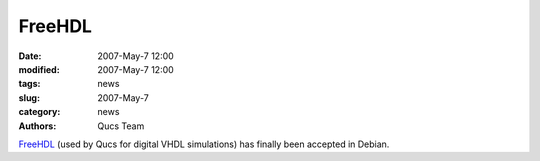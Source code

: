 FreeHDL
#######

:date: 2007-May-7 12:00
:modified: 2007-May-7 12:00
:tags: news
:slug: 2007-May-7
:category: news
:authors: Qucs Team

FreeHDL_ (used by Qucs for digital VHDL simulations) has finally been accepted in Debian.

.. _FreeHDL: http://packages.qa.debian.org/f/freehdl.html
